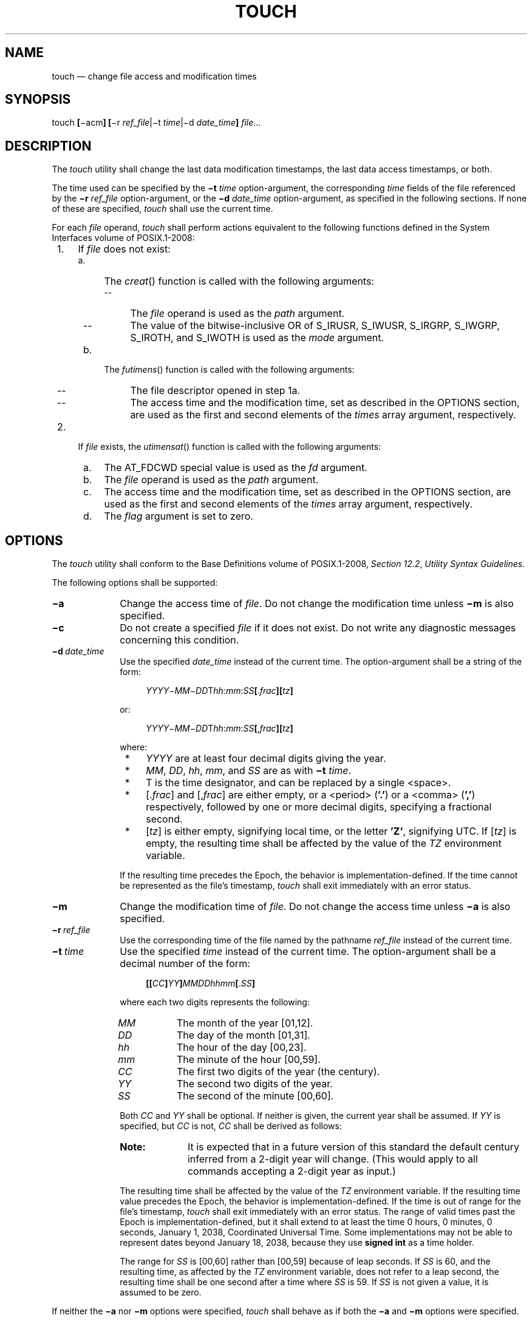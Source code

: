 '\" et
.TH TOUCH "1" 2013 "IEEE/The Open Group" "POSIX Programmer's Manual"

.SH NAME
touch
\(em change file access and modification times
.SH SYNOPSIS
.LP
.nf
touch \fB[\fR\(miacm\fB] [\fR\(mir \fIref_file\fR|\(mit \fItime\fR|\(mid \fIdate_time\fB] \fIfile\fR...
.fi
.SH DESCRIPTION
The
.IR touch
utility shall change the last data modification timestamps, the
last data access timestamps, or both.
.P
The time used can be specified by the
.BR \(mit
.IR time
option-argument, the corresponding
.IR time
fields of the file referenced by the
.BR \(mir
.IR ref_file
option-argument, or the
.BR \(mid
.IR date_time
option-argument, as specified in the following sections. If none of
these are specified,
.IR touch
shall use the current time.
.P
For each
.IR file
operand,
.IR touch
shall perform actions equivalent to the following functions defined in
the System Interfaces volume of POSIX.1\(hy2008:
.IP " 1." 4
If
.IR file
does not exist:
.RS 4 
.IP " a." 4
The
\fIcreat\fR()
function is called with the following arguments:
.RS 4 
.IP -- 4
The
.IR file
operand is used as the
.IR path
argument.
.IP -- 4
The value of the bitwise-inclusive OR of S_IRUSR, S_IWUSR,
S_IRGRP, S_IWGRP, S_IROTH, and S_IWOTH is used as the
.IR mode
argument.
.RE
.IP " b." 4
The
\fIfutimens\fR()
function is called with the following arguments:
.RS 4 
.IP -- 4
The file descriptor opened in step 1a.
.IP -- 4
The access time and the modification time, set as described in the
OPTIONS section, are used as the first and second elements of the
.IR times
array argument, respectively.
.RE
.RE
.IP " 2." 4
If
.IR file
exists, the
\fIutimensat\fR()
function is called with the following arguments:
.RS 4 
.IP " a." 4
The AT_FDCWD special value is used as the
.IR fd
argument.
.IP " b." 4
The
.IR file
operand is used as the
.IR path
argument.
.IP " c." 4
The access time and the modification time, set as described in the
OPTIONS section, are used as the first and second elements of the
.IR times
array argument, respectively.
.IP " d." 4
The
.IR flag
argument is set to zero.
.RE
.SH OPTIONS
The
.IR touch
utility shall conform to the Base Definitions volume of POSIX.1\(hy2008,
.IR "Section 12.2" ", " "Utility Syntax Guidelines".
.P
The following options shall be supported:
.IP "\fB\(mia\fP" 10
Change the access time of
.IR file .
Do not change the modification time unless
.BR \(mim
is also specified.
.IP "\fB\(mic\fP" 10
Do not create a specified
.IR file
if it does not exist. Do not write any diagnostic messages concerning
this condition.
.IP "\fB\(mid\ \fIdate_time\fR" 10
Use the specified
.IR date_time
instead of the current time. The option-argument shall be a string of
the form:
.RS 10 
.sp
.RS 4
.nf
\fB
\fIYYYY\fR\(mi\fIMM\fR\(mi\fIDD\fRT\fIhh\fR:\fImm\fR:\fISS\fB[\fR.\fIfrac\fB][\fItz\fB]\fR
.fi \fR
.P
.RE
.P
or:
.sp
.RS 4
.nf
\fB
\fIYYYY\fR\(mi\fIMM\fR\(mi\fIDD\fRT\fIhh\fR:\fImm\fR:\fISS\fB[\fR,\fIfrac\fB][\fItz\fB]\fR
.fi \fR
.P
.RE
.P
where:
.IP " *" 4
.IR YYYY
are at least four decimal digits giving the year.
.IP " *" 4
.IR MM ,
.IR DD ,
.IR hh ,
.IR mm ,
and
.IR SS
are as with
.BR \(mit
.IR time .
.IP " *" 4
\fRT\fR is the time designator, and can be replaced by a single
<space>.
.IP " *" 4
\fR[.\fIfrac\fR]\fR and \fR[,\fIfrac\fR]\fR are either empty, or a
<period>
(\c
.BR '.' )
or a
<comma>
(\c
.BR ',' )
respectively, followed by one or more decimal digits, specifying
a fractional second.
.IP " *" 4
\fR[\fItz\fR]\fR is either empty, signifying local time, or the letter
.BR 'Z' ,
signifying UTC. If \fR[\fItz\fR]\fR is empty, the resulting time shall
be affected by the value of the
.IR TZ
environment variable.
.P
If the resulting time precedes the Epoch, the behavior is
implementation-defined. If the time cannot be represented as the file's
timestamp,
.IR touch
shall exit immediately with an error status.
.RE
.IP "\fB\(mim\fP" 10
Change the modification time of
.IR file .
Do not change the access time unless
.BR \(mia
is also specified.
.IP "\fB\(mir\ \fIref_file\fR" 10
Use the corresponding time of the file named by the pathname
.IR ref_file
instead of the current time.
.IP "\fB\(mit\ \fItime\fR" 10
Use the specified
.IR time
instead of the current time. The option-argument shall be a decimal
number of the form:
.RS 10 
.sp
.RS 4
.nf
\fB
\fB[[\fICC\fB]\fIYY\fB]\fIMMDDhhmm\fB[\fR.\fISS\fB]\fR
.fi \fR
.P
.RE
.P
where each two digits represents the following:
.IP "\fIMM\fR" 8
The month of the year [01,12].
.IP "\fIDD\fR" 8
The day of the month [01,31].
.IP "\fIhh\fR" 8
The hour of the day [00,23].
.IP "\fImm\fR" 8
The minute of the hour [00,59].
.IP "\fICC\fR" 8
The first two digits of the year (the century).
.IP "\fIYY\fR" 8
The second two digits of the year.
.IP "\fISS\fR" 8
The second of the minute [00,60].
.P
Both
.IR CC
and
.IR YY
shall be optional. If neither is given, the current year shall be
assumed. If
.IR YY
is specified, but
.IR CC
is not,
.IR CC
shall be derived as follows:
.TS
center tab(@) box;
cB | cB
c | n.
If \fIYY\fP is:@\fICC\fP becomes:
_
[69,99]@19
[00,68]@20
.TE
.TP 10
.BR Note:
It is expected that in a future version of this standard the default
century inferred from a 2-digit year will change. (This would apply
to all commands accepting a 2-digit year as input.)
.P
.P
The resulting time shall be affected by the value of the
.IR TZ
environment variable. If the resulting time value precedes the Epoch,
the behavior is implementation-defined. If the time is out of range for
the file's timestamp,
.IR touch
shall exit immediately with an error status. The range of valid times
past the Epoch is implementation-defined, but it shall extend to at
least the time 0 hours, 0 minutes, 0 seconds, January 1, 2038,
Coordinated Universal Time. Some implementations may not be able to
represent dates beyond January 18, 2038, because they use
.BR "signed int"
as a time holder.
.P
The range for
.IR SS
is [00,60] rather than [00,59] because of leap seconds. If
.IR SS
is 60, and the resulting time, as affected by the
.IR TZ
environment variable, does not refer to a leap second, the resulting
time shall be one second after a time where
.IR SS
is 59. If
.IR SS
is not given a value, it is assumed to be zero.
.RE
.P
If neither the
.BR \(mia
nor
.BR \(mim
options were specified,
.IR touch
shall behave as if both the
.BR \(mia
and
.BR \(mim
options were specified.
.SH OPERANDS
The following operands shall be supported:
.IP "\fIfile\fR" 10
A pathname of a file whose times shall be modified.
.SH STDIN
Not used.
.SH "INPUT FILES"
None.
.SH "ENVIRONMENT VARIABLES"
The following environment variables shall affect the execution of
.IR touch :
.IP "\fILANG\fP" 10
Provide a default value for the internationalization variables that are
unset or null. (See the Base Definitions volume of POSIX.1\(hy2008,
.IR "Section 8.2" ", " "Internationalization Variables"
for the precedence of internationalization variables used to determine
the values of locale categories.)
.IP "\fILC_ALL\fP" 10
If set to a non-empty string value, override the values of all the
other internationalization variables.
.IP "\fILC_CTYPE\fP" 10
Determine the locale for the interpretation of sequences of bytes of
text data as characters (for example, single-byte as opposed to
multi-byte characters in arguments).
.IP "\fILC_MESSAGES\fP" 10
.br
Determine the locale that should be used to affect the format and
contents of diagnostic messages written to standard error.
.IP "\fINLSPATH\fP" 10
Determine the location of message catalogs for the processing of
.IR LC_MESSAGES .
.IP "\fITZ\fP" 10
Determine the timezone to be used for interpreting the
.IR time
option-argument. If
.IR TZ
is unset or null, an unspecified default timezone shall be used.
.SH "ASYNCHRONOUS EVENTS"
Default.
.SH STDOUT
Not used.
.SH STDERR
The standard error shall be used only for diagnostic messages.
.SH "OUTPUT FILES"
None.
.SH "EXTENDED DESCRIPTION"
None.
.SH "EXIT STATUS"
The following exit values shall be returned:
.IP "\00" 6
The utility executed successfully and all requested changes were made.
.IP >0 6
An error occurred.
.SH "CONSEQUENCES OF ERRORS"
Default.
.LP
.IR "The following sections are informative."
.SH "APPLICATION USAGE"
The interpretation of time is taken to be
.IR "seconds since the Epoch"
(see the Base Definitions volume of POSIX.1\(hy2008,
.IR "Section 4.15" ", " "Seconds Since the Epoch").
It should be noted that implementations conforming to the System Interfaces volume of POSIX.1\(hy2008 do
not take leap seconds into account when computing seconds since the
Epoch. When
.IR SS =60
is used, the resulting time always refers to 1 plus
.IR "seconds since the Epoch"
for a time when
.IR SS =59.
.P
Although the
.BR \(mit
.IR time
option-argument specifies values in 1969, the access time and
modification time fields are defined in terms of seconds since the
Epoch (00:00:00 on 1 January 1970 UTC). Therefore, depending on the
value of
.IR TZ
when
.IR touch
is run, there is never more than a few valid hours in 1969 and there
need not be any valid times in 1969.
.P
One ambiguous situation occurs if
.BR \(mit
.IR time
is not specified,
.BR \(mir
.IR ref_file
is not specified, and the first operand is an eight or ten-digit
decimal number. A portable script can avoid this problem by using:
.sp
.RS 4
.nf
\fB
touch \(mi\|\(mi file
.fi \fR
.P
.RE
.P
or:
.sp
.RS 4
.nf
\fB
touch ./file
.fi \fR
.P
.RE
.P
in this case.
.P
If the
.IR T
time designator is replaced by a
<space>
for the
.BR \(mid
.IR date_time
option-argument, the
<space>
must be quoted to prevent the shell from splitting the argument.
.SH EXAMPLES
Create or update a file called
.BR dwc ;
the resulting file has both the last data modification and last data
access timestamps set to November 12, 2007 at 10:15:30 local time:
.sp
.RS 4
.nf
\fB
touch \(mid 2007-11-12T10:15:30 dwc
.fi \fR
.P
.RE
.P
Create or update a file called
.BR nick ;
the resulting file has both the last data modification and last data
access timestamps set to November 12, 2007 at 10:15:30 UTC:
.sp
.RS 4
.nf
\fB
touch \(mid 2007-11-12T10:15:30Z nick
.fi \fR
.P
.RE
.P
Create or update a file called
.BR gwc ;
the resulting file has both the last data modification and last data
access timestamps set to November 12, 2007 at 10:15:30 local time with
a fractional second timestamp of .002 seconds:
.sp
.RS 4
.nf
\fB
touch \(mid 2007-11-12T10:15:30,002 gwc
.fi \fR
.P
.RE
.P
Create or update a file called
.BR ajosey ;
the resulting file has both the last data modification and last data
access timestamps set to November 12, 2007 at 10:15:30 UTC with a
fractional second timestamp of .002 seconds:
.sp
.RS 4
.nf
\fB
touch \(mid "2007-11-12 10:15:30.002Z" ajosey
.fi \fR
.P
.RE
.P
Create or update a file called
.BR cathy ;
the resulting file has both the last data modification and last data
access timestamps set to November 12, 2007 at 10:15:00 local time:
.sp
.RS 4
.nf
\fB
touch \(mit 200711121015 cathy
.fi \fR
.P
.RE
.P
Create or update a file called
.BR drepper ;
the resulting file has both the last data modification and last data
access timestamps set to November 12, 2007 at 10:15:30 local time:
.sp
.RS 4
.nf
\fB
touch \(mit 200711121015.30 drepper
.fi \fR
.P
.RE
.P
Create or update a file called
.BR ebb9 ;
the resulting file has both the last data modification and last data
access timestamps set to November 12, 2007 at 10:15:30 local time:
.sp
.RS 4
.nf
\fB
touch \(mit 0711121015.30 ebb9
.fi \fR
.P
.RE
.P
Create or update a file called
.BR eggert ;
the resulting file has the last data access timestamp set to the
corresponding time of the file named
.BR mark
instead of the current time. If the file exists, the last data
modification time is not changed:
.sp
.RS 4
.nf
\fB
touch \(mia \(mir mark eggert
.fi \fR
.P
.RE
.SH RATIONALE
The functionality of
.IR touch
is described almost entirely through references to functions in
the System Interfaces volume of POSIX.1\(hy2008. In this way, there is no duplication of effort required for
describing such side-effects as the relationship of user IDs to the
user database, permissions, and so on.
.P
There are some significant differences between the
.IR touch
utility in this volume of POSIX.1\(hy2008 and those in System V and BSD systems. They are
upwards-compatible for historical applications from both
implementations:
.IP " 1." 4
In System V, an ambiguity exists when a pathname that is a decimal
number leads the operands; it is treated as a time value. In BSD, no
.IR time
value is allowed; files may only be
.IR touch ed
to the current time. The
.BR \(mit
.IR time
construct solves these problems for future conforming applications (note
that the
.BR \(mit
option is not historical practice).
.IP " 2." 4
The inclusion of the century digits,
.IR CC ,
is also new. Note that a ten-digit
.IR time
value is treated as if
.IR YY ,
and not
.IR CC ,
were specified. The caveat about the range of dates following the
Epoch was included as recognition that some implementations are not
able to represent dates beyond 18 January 2038 because they use
.BR "signed int"
as a time holder.
.P
The
.BR \(mir
option was added because several comments requested this capability.
This option was named
.BR \(mif
in an early proposal, but was changed because the
.BR \(mif
option is used in the BSD version of
.IR touch
with a different meaning.
.P
At least one historical implementation of
.IR touch
incremented the exit code if
.BR \(mic
was specified and the file did not exist. This volume of POSIX.1\(hy2008 requires exit status
zero if no errors occur.
.P
In previous version of the standard, if at least two operands are
specified, and the first operand is an eight or ten-digit decimal
integer, the first operand was assumed to be a
.IR date_time
operand. This usage was removed in this version of the standard since
it had been marked obsolescent previously.
.P
The
.BR \(mid
.IR date_time
format is an ISO\ 8601:\|2004 standard complete representation of date and time extended
format with an optional decimal point or
<comma>
followed by a string of digits following the seconds portion to specify
fractions of a second. It is not necessary to recognize
.BR \(dq[+/-]hh:mm\(dq 
and
.BR \(dq[+/-]hh\(dq 
to specify timezones other than local time and UTC. The
.IR T
time designator in the ISO\ 8601:\|2004 standard extended format may be replaced by
<space>.
.SH "FUTURE DIRECTIONS"
None.
.SH "SEE ALSO"
.IR "\fIdate\fR\^"
.P
The Base Definitions volume of POSIX.1\(hy2008,
.IR "Section 4.15" ", " "Seconds Since the Epoch",
.IR "Chapter 8" ", " "Environment Variables",
.IR "Section 12.2" ", " "Utility Syntax Guidelines",
.IR "\fB<sys_stat.h>\fP"
.P
The System Interfaces volume of POSIX.1\(hy2008,
.IR "\fIcreat\fR\^(\|)",
.IR "\fIfutimens\fR\^(\|)",
.IR "\fItime\fR\^(\|)",
.IR "\fIutime\fR\^(\|)"
.SH COPYRIGHT
Portions of this text are reprinted and reproduced in electronic form
from IEEE Std 1003.1, 2013 Edition, Standard for Information Technology
-- Portable Operating System Interface (POSIX), The Open Group Base
Specifications Issue 7, Copyright (C) 2013 by the Institute of
Electrical and Electronics Engineers, Inc and The Open Group.
(This is POSIX.1-2008 with the 2013 Technical Corrigendum 1 applied.) In the
event of any discrepancy between this version and the original IEEE and
The Open Group Standard, the original IEEE and The Open Group Standard
is the referee document. The original Standard can be obtained online at
http://www.unix.org/online.html .

Any typographical or formatting errors that appear
in this page are most likely
to have been introduced during the conversion of the source files to
man page format. To report such errors, see
https://www.kernel.org/doc/man-pages/reporting_bugs.html .
